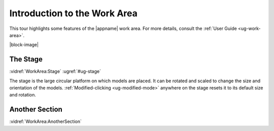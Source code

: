 Introduction to the Work Area
-----------------------------

This tour highlights some features of the |appname| work area. For more
details, consult the :ref:`User Guide <ug-work-area>`.

.. incvideo:: WorkArea ../videos/WorkArea.mp4 600px center

|block-image|


The Stage
.........

:vidref:`WorkArea:Stage`
:ugref:`#ug-stage`

The stage is the large circular platform on which models are placed. It can be
rotated and scaled to change the size and orientation of the models.
:ref:`Modified-clicking <ug-modified-mode>` anywhere on the stage resets it to
its default size and rotation.

Another Section
...............

:vidref:`WorkArea:AnotherSection`
